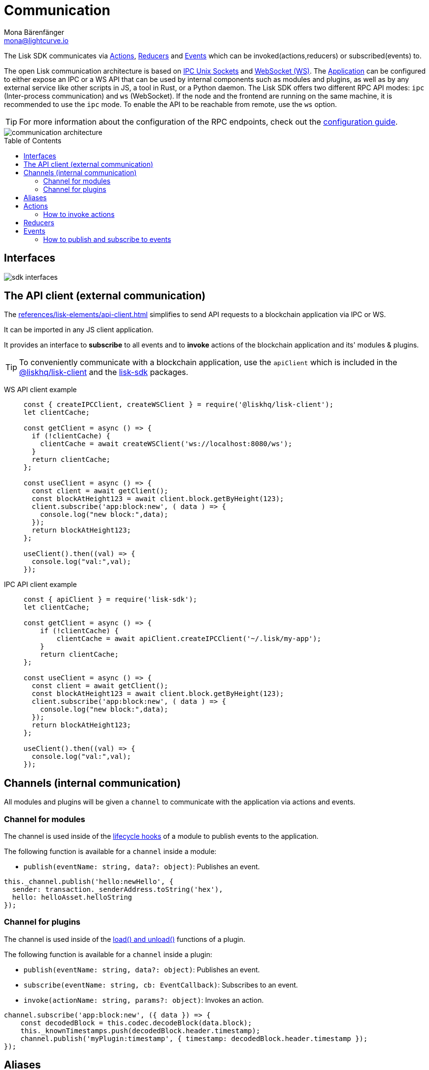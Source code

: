 = Communication
Mona Bärenfänger <mona@lightcurve.io>
:description: Introduces the Lisk communication architecture, which is based on IPC Unix Sockets and WebSocket.
//Settings
:toc: preamble
:idprefix:
:idseparator: -
:imagesdir: ../../assets/images
//External URLs
:url_npm_lisk_sdk: https://www.npmjs.com/package/lisk-sdk
:url_ipc_socket: https://en.wikipedia.org/wiki/Unix_domain_socket
:url_websocket: https://en.wikipedia.org/wiki/WebSocket
// Project URLs
:url_architecture_communication: advanced-explanations/communication.adoc
:url_guides_config: guides/app-development/configuration.adoc
:url_references_elements_client: references/lisk-elements/client.adoc
:url_architecture: advanced-explanations/architecture.adoc#application
:url_rpc_endpoints: advanced-explanations/rpc-endpoints.adoc
:url_guides_api_access: guides/node-management/api-access.adoc
:url_rpc_actions: advanced-explanations/rpc-endpoints.adoc#application-actions
:url_rpc_events: advanced-explanations/rpc-endpoints.adoc#application-events
:url_elements_apiclient: references/lisk-elements/api-client.adoc
:url_intro_modules_lifecycle: introduction/modules.adoc#lifecycle-hooks

//TODO: Update communication page

The Lisk SDK communicates via <<actions>>, <<reducers>> and <<events>> which can be invoked(actions,reducers) or subscribed(events) to.

The open Lisk communication architecture is based on {url_ipc_socket}[IPC Unix Sockets^] and {url_websocket}[WebSocket (WS)^].
The xref:{url_architecture}[Application] can be configured to either expose an IPC or a WS API that can be used by internal components such as modules and plugins, as well as by any external service like other scripts in JS, a tool in Rust, or a Python daemon.
The Lisk SDK offers two different RPC API modes: `ipc` (Inter-process communication) and `ws` (WebSocket).
If the node and the frontend are running on the same machine, it is recommended to use the `ipc` mode.
To enable the API to be reachable from remote, use the `ws` option.

TIP: For more information about the configuration of the RPC endpoints, check out the xref:{url_guides_config}[configuration guide].

image::communication-architecture.png[]

== Interfaces

image::intro/sdk-interfaces.png[]

[[the-api-client]]
== The API client (external communication)

The xref:{url_elements_apiclient}[] simplifies to send API requests to a blockchain application via IPC or WS.

It can be imported in any JS client application.

It  provides an interface to *subscribe* to all events and to *invoke* actions of the blockchain application and its' modules & plugins.

TIP: To conveniently communicate with a blockchain application, use the `apiClient` which is included in the xref:{url_references_elements_client}[@liskhq/lisk-client] and the {url_npm_lisk_sdk}[lisk-sdk^] packages.

[tabs]

=====
WS API client example::
+
--
[source,js]
----
const { createIPCClient, createWSClient } = require('@liskhq/lisk-client');
let clientCache;

const getClient = async () => {
  if (!clientCache) {
    clientCache = await createWSClient('ws://localhost:8080/ws');
  }
  return clientCache;
};

const useClient = async () => {
  const client = await getClient();
  const blockAtHeight123 = await client.block.getByHeight(123);
  client.subscribe('app:block:new', ( data ) => {
    console.log("new block:",data);
  });
  return blockAtHeight123;
};

useClient().then((val) => {
  console.log("val:",val);
});
----
--
IPC API client example::
+
--
[source,js]
----
const { apiClient } = require('lisk-sdk');
let clientCache;

const getClient = async () => {
    if (!clientCache) {
        clientCache = await apiClient.createIPCClient('~/.lisk/my-app');
    }
    return clientCache;
};

const useClient = async () => {
  const client = await getClient();
  const blockAtHeight123 = await client.block.getByHeight(123);
  client.subscribe('app:block:new', ( data ) => {
    console.log("new block:",data);
  });
  return blockAtHeight123;
};

useClient().then((val) => {
  console.log("val:",val);
});
----
--
=====

== Channels (internal communication)

All modules and plugins will be given a `channel` to communicate with the application via actions and events.

=== Channel for modules

The channel is used inside of the xref:{url_intro_modules_lifecycle}[lifecycle hooks] of a module to publish events to the application.

The following function is available for a `channel` inside a module:

* `publish(eventName: string, data?: object)`: Publishes an event.

[source,js]
----
this._channel.publish('hello:newHello', {
  sender: transaction._senderAddress.toString('hex'),
  hello: helloAsset.helloString
});
----

=== Channel for plugins

The channel is used inside of the xref:{url_intro_modules_lifecycle}[load() and unload()] functions of a plugin.

The following function is available for a `channel` inside a plugin:

* `publish(eventName: string, data?: object)`: Publishes an event.
* `subscribe(eventName: string, cb: EventCallback)`: Subscribes to an event.
* `invoke(actionName: string, params?: object)`: Invokes an action.

[source,js]
----
channel.subscribe('app:block:new', ({ data }) => {
    const decodedBlock = this.codec.decodeBlock(data.block);
    this._knownTimestamps.push(decodedBlock.header.timestamp);
    channel.publish('myPlugin:timestamp', { timestamp: decodedBlock.header.timestamp });
});
----

== Aliases

<<events>> and <<actions>> are identified by their alias.

Example alias: `"monitor:getTransactionStats"`

The alias always consists of the following parts:

. *Prefix:* Consists of the module or plugin name that provides the respective action or event.
Equals `app` if it's an application event or action.
. *Separator:*
Prefix and suffix are always separated by a colon `:`.
. *Suffix:* The respective name of the event or action.

== Actions

xref:{url_rpc_actions}[actions]

=== How to invoke actions

The first argument is always the alias.
If input data is required, it is provided as second argument.

[tabs]

=====
API client::
+
--
Actions can be invoked by <<the-api-client>>.

.How to invoke different kind of actions with the API client
[source,js]
----
const data = await client.invoke('app:getSchema'); <1>
const data = await client.invoke('app:actionName', input); <2>
client.invoke('monitor:getTransactionStats').then((val) => { <3>
    console.log(val);
});
----

<1> How to invoke an action.
<2> How to invoke an action that needs some input data.
<3> Example of how to invoke an action of the monitor plugin.
--
Channel::
+
--
Actions can be invoked by plugins with the <<channel-for-plugins>>.

.How to invoke an action inside a plugin
[source,js]
----
this._nodeInfo = await this._channel.invoke("app:getNodeInfo");
----
--
=====

== Reducers

IMPORTANT: Reducers are only used and defined inside of modules.

== Events

xref:{url_rpc_events}[Events]

=== How to publish and subscribe to events

Events are published inside lifecycle hooks of the module.
The `channel` is available inside the lifecycle hooks, which allows to subscribe and publish to events, as well as invoking actions in the network.

.Publishing an event
[source,typescript]
----
channel.publish('pluginAlias:timestamp', { info: 'sample' });
----

Subscribe to an event by utilizing <<the-api-client>>.

.Subscribing to an event
[source,typescript]
----
client.subscribe('pluginAlias:timestamp', ( data ) => {
  console.log(data);
});
----

TIP: More information about available events and actions can be found at the xref:{url_rpc_endpoints}[] page.


